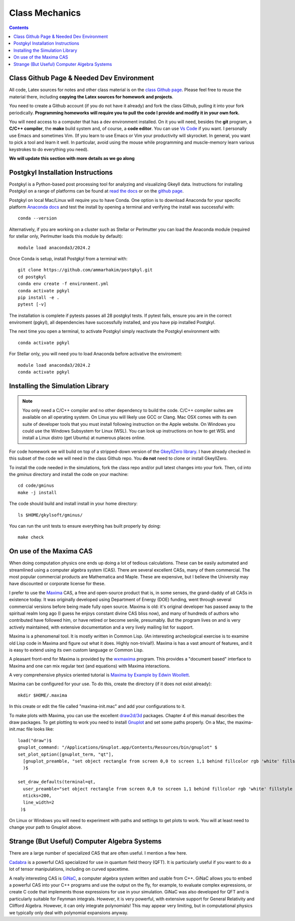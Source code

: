 Class Mechanics
---------------

.. contents::

Class Github Page & Needed Dev Environment
++++++++++++++++++++++++++++++++++++++++++

All code, Latex sources for notes and other class material is on the
`class Github page
<https://github.com/ammarhakim/ast560-2025>`_. Please feel free to
reuse the material there, including **copying the Latex sources for
homework and projects**.

You need to create a Github account (if you do not have it already)
and fork the class Github, pulling it into your fork
periodically. **Programming homeworks will require you to pull the
code I provide and modify it in your own fork.**

You will need access to a computer that has a dev environment
installed. On it you will need, besides the **git** program, a **C/C++
compiler**, the **make** build system and, of course, a **code
editor**. You can use `Vs Code <https://code.visualstudio.com/>`_ if
you want. I personally use Emacs and sometimes Vim. (If you learn to
use Emacs or Vim your productivity will skyrocket. In general, you
want to pick a tool and learn it well. In particular, avoid using the
mouse while programming and muscle-memory learn various keystrokes to
do everything you need).

**We will update this section with more details as we go along**

Postgkyl Installation Instructions
++++++++++++++++++++++++++++++++++

Postgkyl is a Python-based post processing tool for analyzing and visualizing 
Gkeyll data. Instructions for installing Postgkyl on a range of platforms can be 
found at 
`read the docs <https://gkeyll.readthedocs.io/en/latest/install.html#postgkyl-install>`_ 
or on the 
`github page <https://github.com/ammarhakim/postgkyl?tab=readme-ov-file>`_.

Postgkyl on local Mac/Linux will require you to have Conda. One option is to 
download Anaconda for your specific platform 
`Anaconda docs <https://docs.anaconda.com/anaconda/install/>`_ and test the 
install by opening a terminal and verifying the install was successful with::

  conda --version

Alternatively, if you are working on a cluster such as Stellar or Perlmutter
you can load the Anaconda module (required for stellar only, Perlmutter 
loads this module by default)::

  module load anaconda3/2024.2

Once Conda is setup, install Postgkyl from a terminal with::

  git clone https://github.com/ammarhakim/postgkyl.git
  cd postgkyl
  conda env create -f environment.yml
  conda activate pgkyl     
  pip install -e .
  pytest [-v]

The installation is complete if pytests passes all 28 postgkyl tests. If
pytest fails, ensure you are in the correct enviroment (pgkyl), all dependencies
have successfully installed, and you have pip installed Postgkyl.

The next time you open a terminal, to activate Postgkyl simply reactivate 
the Postgkyl environment with::

  conda activate pgkyl

For Stellar only, you will need you to load Anaconda before activative the 
enviroment::

  module load anaconda3/2024.2 
  conda activate pgkyl

Installing the Simulation Library
+++++++++++++++++++++++++++++++++

.. note::

  You only need a C/C++ compiler and no other dependency to build the
  code. C/C++ compiler suites are available on all operating
  system. On Linux you will likely use GCC or Clang. Mac OSX comes
  with its own suite of developer tools that you must install
  following instruction on the Apple website. On Windows you could use
  the Windows Subsystem for Linux (WSL). You can look up instructions
  on how to get WSL and install a Linux distro (get Ubuntu) at
  numerous places online.

For code homework we will build on top of a stripped-down version of
the `GkeyllZero library <https://github.com/ammarhakim/gkylzero>`_. I
have already checked in this subset of the code we will need in the
class Github repo. You **do not** need to clone or install GkeyllZero.

To install the code needed in the simulations, fork the class repo
and/or pull latest changes into your fork. Then, cd into the `gminus`
directory and install the code on your machine::

  cd code/gminus
  make -j install

The code should build and install install in your home directory::

  ls $HOME/gkylsoft/gminus/

You can run the unit tests to ensure everything has built properly by
doing::

  make check


On use of the Maxima CAS
++++++++++++++++++++++++

When doing computation physics one ends up doing a lot of tedious
calculations. These can be easily automated and streamlined using a
computer algebra system (CAS). There are several excellent CASs, many
of them commercial. The most popular commercial products are
Mathematica and Maple. These are expensive, but I believe the
University may have discounted or corporate license for these.

I prefer to use the `Maxima <http://maxima.sourceforge.net>`_ CAS, a
free and open-source product that is, in some senses, the grand-daddy
of all CASs in existence today. It was originally developed using
Department of Energy (DOE) funding, went through several commercial
versions before being made fully open source. Maxima is old: it's
original developer has passed away to the spiritual realm long ago (I
guess he enjoys constant divine CAS bliss now), and many of hundreds
of authors who contributed have followed him, or have retired or
become senile, presumably. But the program lives on and is very
actively maintained, with extensive documentation and a very lively
mailing list for support.

Maxima is a phenomenal tool. It is mostly written in Common Lisp. (An
interesting archeological exercise is to examine old Lisp code in
Maxima and figure out what it does. Highly non-trivial!).  Maxima is
has a vast amount of features, and it is easy to extend using its own
custom language or Common Lisp.

A pleasant front-end for Maxima is provided by the `wxmaxima
<https://wxmaxima-developers.github.io/wxmaxima/>`_ program. This
provides a "document based" interface to Maxima and one can mix
regular text (and equations) with Maxima interactions.

A very comprehensive physics oriented tutorial is `Maxima by Example
by Edwin Woollett <https://web.csulb.edu/~woollett/>`_.

Maxima can be configured for your use. To do this, create the
directory (if it does not exist already)::

  mkdir $HOME/.maxima

In this create or edit the file called "maxima-init.mac" and add your
configurations to it.

To make plots with Maxima, you can use the excellent `draw2d/3d
<http://www.austromath.at/daten/maxima/zusatz/Graphics_with_Maxima.pdf>`_
packages. Chapter 4 of this manual describes the draw packages. To get
plotting to work you need to install `Gnuplot <http://gnuplot.info/>`_
and set some paths properly. On a Mac, the maxima-init.mac file looks
like::

  load("draw")$
  gnuplot_command: "/Applications/Gnuplot.app/Contents/Resources/bin/gnuplot" $
  set_plot_option([gnuplot_term, "qt"],
    [gnuplot_preamble, "set object rectangle from screen 0,0 to screen 1,1 behind fillcolor rgb 'white' fillstyle solid noborder"]
    )$

  set_draw_defaults(terminal=qt,
    user_preamble="set object rectangle from screen 0,0 to screen 1,1 behind fillcolor rgb 'white' fillstyle solid noborder",
    nticks=200,
    line_width=2
   )$

On Linux or Windows you will need to experiment with paths and
settings to get plots to work. You will at least need to change your
path to Gnuplot above.

Strange (But Useful) Computer Algebra Systems
+++++++++++++++++++++++++++++++++++++++++++++

There are a large number of specialized CAS that are often useful. I
mention a few here. 

`Cadabra <https://cadabra.science/>`_ is a powerful CAS specialized
for use in quantum field theory (QFT). It is particularly useful if
you want to do a lot of tensor manipulations, including on curved
spacetime.

A really interesting CAS is `GiNaC <https://www.ginac.de/>`_, a
computer algebra system written and usable from C++. GiNaC allows you
to embed a powerful CAS into your C++ programs and use the output on
the fly, for example, to evaluate complex expressions, or create C
code that implements those expressions for use in your
simulation. GiNaC was also developed for QFT and is particularly
suitable for Feynman integrals. However, it is very powerful, with
extensive support for General Relativity and Clifford
Algebra. However, it can only integrate polynomials! This may appear
very limiting, but in computational physics we typically only deal
with polynomial expansions anyway.
